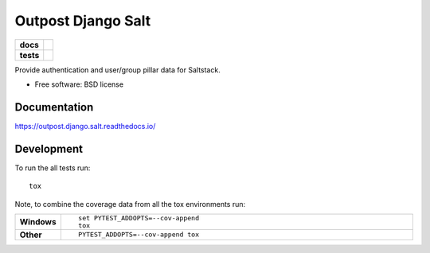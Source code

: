 ===================
Outpost Django Salt
===================

.. start-badges

.. list-table::
    :stub-columns: 1

    * - docs
      - |docs|
    * - tests
      - | |travis| |requires|
        | |codecov|

.. |docs| image:: https://readthedocs.org/projects/outpost/badge/?style=flat
    :target: https://readthedocs.org/projects/outpost.django.salt
    :alt: Documentation Status

.. |travis| image:: https://travis-ci.org/medunigraz/outpost.django.salt.svg?branch=master
    :alt: Travis-CI Build Status
    :target: https://travis-ci.org/medunigraz/outpost.django.salt

.. |requires| image:: https://requires.io/github/medunigraz/outpost.django.salt/requirements.svg?branch=master
    :alt: Requirements Status
    :target: https://requires.io/github/medunigraz/outpost.django.salt/requirements/?branch=master

.. |codecov| image:: https://codecov.io/github/medunigraz/outpost.django.salt/coverage.svg?branch=master
    :alt: Coverage Status
    :target: https://codecov.io/github/medunigraz/outpost.django.salt

.. end-badges

Provide authentication and user/group pillar data for Saltstack.

* Free software: BSD license

Documentation
=============

https://outpost.django.salt.readthedocs.io/

Development
===========

To run the all tests run::

    tox

Note, to combine the coverage data from all the tox environments run:

.. list-table::
    :widths: 10 90
    :stub-columns: 1

    - - Windows
      - ::

            set PYTEST_ADDOPTS=--cov-append
            tox

    - - Other
      - ::

            PYTEST_ADDOPTS=--cov-append tox
